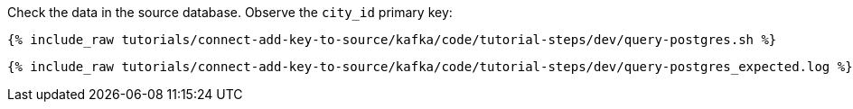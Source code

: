 Check the data in the source database. Observe the `city_id` primary key: 

+++++
<pre class="snippet"><code class="shell">{% include_raw tutorials/connect-add-key-to-source/kafka/code/tutorial-steps/dev/query-postgres.sh %}</code></pre>
+++++

+++++
<pre class="snippet"><code class="shell">{% include_raw tutorials/connect-add-key-to-source/kafka/code/tutorial-steps/dev/query-postgres_expected.log %}</code></pre>
+++++